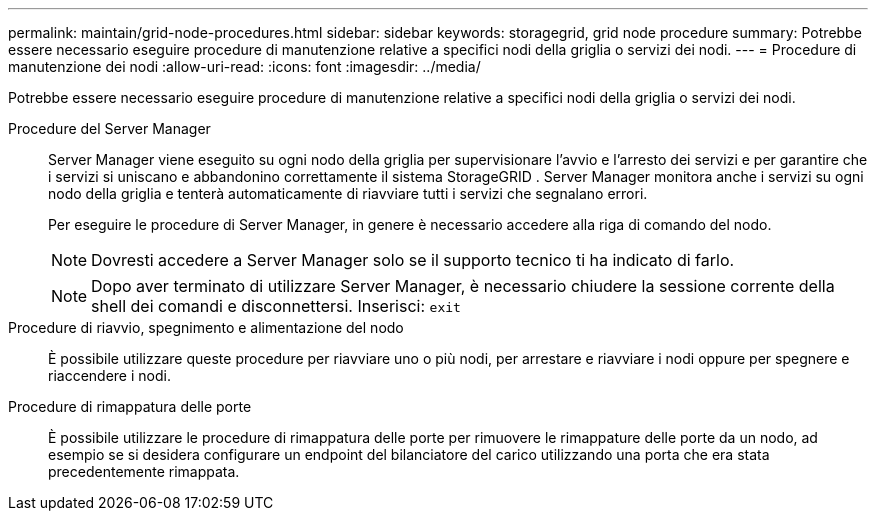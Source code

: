 ---
permalink: maintain/grid-node-procedures.html 
sidebar: sidebar 
keywords: storagegrid, grid node procedure 
summary: Potrebbe essere necessario eseguire procedure di manutenzione relative a specifici nodi della griglia o servizi dei nodi. 
---
= Procedure di manutenzione dei nodi
:allow-uri-read: 
:icons: font
:imagesdir: ../media/


[role="lead"]
Potrebbe essere necessario eseguire procedure di manutenzione relative a specifici nodi della griglia o servizi dei nodi.

Procedure del Server Manager:: Server Manager viene eseguito su ogni nodo della griglia per supervisionare l'avvio e l'arresto dei servizi e per garantire che i servizi si uniscano e abbandonino correttamente il sistema StorageGRID .  Server Manager monitora anche i servizi su ogni nodo della griglia e tenterà automaticamente di riavviare tutti i servizi che segnalano errori.
+
--
Per eseguire le procedure di Server Manager, in genere è necessario accedere alla riga di comando del nodo.


NOTE: Dovresti accedere a Server Manager solo se il supporto tecnico ti ha indicato di farlo.


NOTE: Dopo aver terminato di utilizzare Server Manager, è necessario chiudere la sessione corrente della shell dei comandi e disconnettersi.  Inserisci: `exit`

--
Procedure di riavvio, spegnimento e alimentazione del nodo:: È possibile utilizzare queste procedure per riavviare uno o più nodi, per arrestare e riavviare i nodi oppure per spegnere e riaccendere i nodi.
Procedure di rimappatura delle porte:: È possibile utilizzare le procedure di rimappatura delle porte per rimuovere le rimappature delle porte da un nodo, ad esempio se si desidera configurare un endpoint del bilanciatore del carico utilizzando una porta che era stata precedentemente rimappata.

